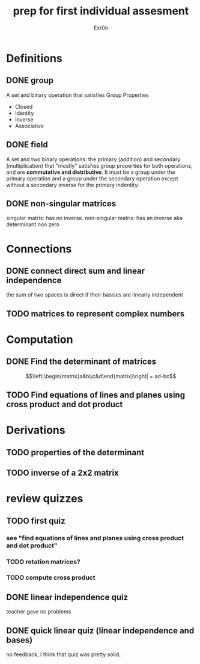 #+TITLE: prep for first individual assesment
#+AUTHOR: Exr0n
* Definitions
** DONE group
   CLOSED: [2020-10-24 Sat 11:23]
   A set and binary operation that satisfies Group Properties
   - Closed
   - Identity
   - Inverse
   - Associative
** DONE field
   CLOSED: [2020-10-24 Sat 11:23]
   A set and two binary operations: the primary (addition) and secondary (multiplication) that "mostly" satisfies group properties for both operations, and are *commutative and distributive*.
   It must be a group under the primary operation and a group under the secondary operation except without a secondary inverse for the primary indentity.
** DONE non-singular matrices
   CLOSED: [2020-10-24 Sat 11:26]
   singular matrix: has no inverse.
   non-singular matrix: has an inverse aka determinant non zero
* Connections
** DONE connect direct sum and linear independence
   CLOSED: [2020-10-24 Sat 11:28]
   the sum of two spaces is direct if their basises are linearly independent
** TODO matrices to represent complex numbers
* Computation
** DONE Find the determinant of matrices
   CLOSED: [2020-10-24 Sat 11:59]
$$\left|\begin{matrix}a&b\\c&d\end{matrix}\right| = ad-bc$$
** TODO Find equations of lines and planes using cross product and dot product
* Derivations
** TODO properties of the determinant
** TODO inverse of a 2x2 matrix
* review quizzes
** TODO first quiz
*** see "find equations of lines and planes using cross product and dot product"
*** TODO rotation matrices?
*** TODO compute cross product
** DONE linear independence quiz
   CLOSED: [2020-10-24 Sat 12:02]
   teacher gave no problems
** DONE quick linear quiz (linear independence and bases)
   CLOSED: [2020-10-24 Sat 12:01]
   no feedback, I think that quiz was pretty solid..
